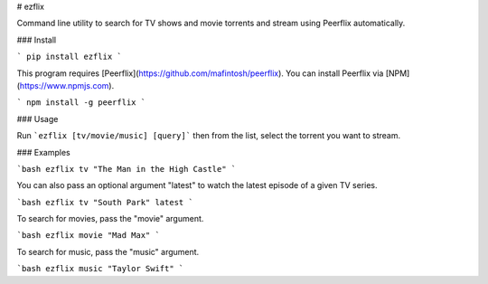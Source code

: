 # ezflix

Command line utility to search for TV shows and movie torrents and stream using Peerflix automatically.

### Install 

```
pip install ezflix
```

This program requires [Peerflix](https://github.com/mafintosh/peerflix). You can install Peerflix via [NPM](https://www.npmjs.com).

```
npm install -g peerflix
```

### Usage

Run ```ezflix [tv/movie/music] [query]``` then from the list, select the torrent you want to stream. 

### Examples

```bash
ezflix tv "The Man in the High Castle"
```

You can also pass an optional argument "latest" to watch the latest episode of a given TV series.

```bash
ezflix tv "South Park" latest
```

To search for movies, pass the "movie" argument.

```bash
ezflix movie "Mad Max"
```

To search for music, pass the "music" argument.

```bash
ezflix music "Taylor Swift"
```



